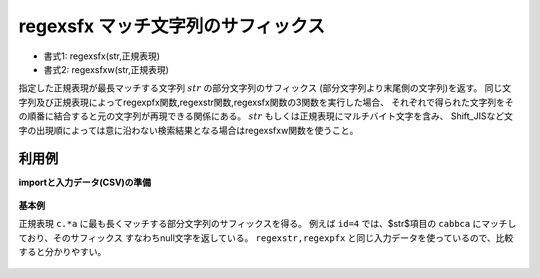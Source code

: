 regexsfx マッチ文字列のサフィックス
--------------------------------------------

* 書式1: regexsfx(str,正規表現) 
* 書式2: regexsfxw(str,正規表現) 


指定した正規表現が最長マッチする文字列 :math:`str` の部分文字列のサフィックス
(部分文字列より末尾側の文字列)を返す。
同じ文字列及び正規表現によってregexpfx関数,regexstr関数,regexsfx関数の3関数を実行した場合、
それぞれで得られた文字列をその順番に結合すると元の文字列が再現できる関係にある。
:math:`str` もしくは正規表現にマルチバイト文字を含み、
Shift\_JISなど文字の出現順によっては意に沿わない検索結果となる場合はregexsfxw関数を使うこと。


利用例
''''''''''''

**importと入力データ(CSV)の準備**

  .. code-block:: python
    :linenos:

    import nysol.mcmd as nm

    with open('dat1.csv','w') as f:
      f.write(
    '''id,str
    1,xcbbbayy
    2,xxcbaay
    3,
    4,bacabbca
    ''')


**基本例**

正規表現 ``c.*a`` に最も長くマッチする部分文字列のサフィックスを得る。
例えば ``id=4`` では、$str$項目の ``cabbca`` にマッチしており、そのサフィックス
すなわちnull文字を返している。
``regexstr,regexpfx`` と同じ入力データを使っているので、比較すると分かりやすい。

  .. code-block:: python
    :linenos:

    nm.mcal(c='regexsfx($s{str},"c.*a")', a='rsl', i="dat1.csv", o="rsl1.csv").run()
    ### rsl1.csv の内容
    # id,str,rsl
    # 1,xcbbbayy,yy
    # 2,xxcbaay,y
    # 3,,
    # 4,bacabbca,


